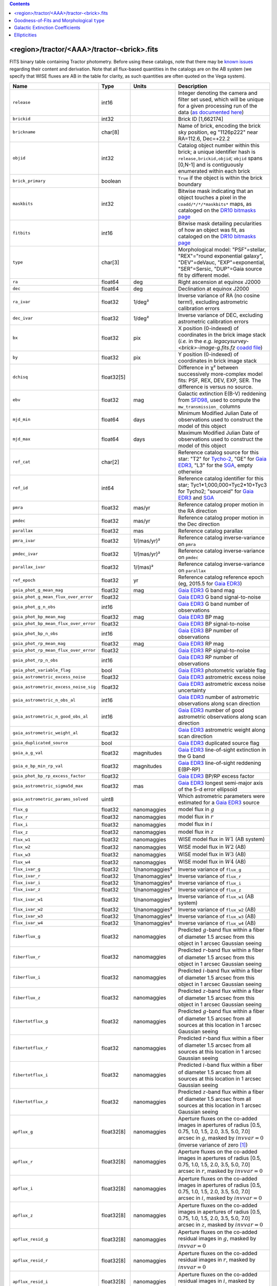 .. title: Tractor Catalog Format
.. slug: catalogs
.. tags: 
.. has_math: yes

.. |chi|      unicode:: U+003C7 .. GREEK SMALL LETTER CHI
.. |sup2|   unicode:: U+000B2 .. SUPERSCRIPT TWO
.. |epsilon|  unicode:: U+003B5 .. GREEK SMALL LETTER EPSILON
.. |phi|      unicode:: U+003D5 .. GREEK PHI SYMBOL
.. |deg|    unicode:: U+000B0 .. DEGREE SIGN
.. |Prime|    unicode:: U+02033 .. DOUBLE PRIME

.. class:: pull-right well

.. contents::


<region>/tractor/<AAA>/tractor-<brick>.fits
-------------------------------------------

FITS binary table containing Tractor photometry. Before using these catalogs, note that there may be
`known issues`_ regarding their content and derivation. Note that all flux-based quantities in the
catalogs are on the AB system (we specify that WISE fluxes are AB in the table for clarity, as
such quantities are often quoted on the Vega system).

.. _`known issues`: ../issues
.. _`as documented here`: ../../release
.. _`BASS`: ../../bass
.. _`DECaLS`: ../../decamls
.. _`MzLS`: ../../mzls
.. _`DR10 bitmasks page`: ../bitmasks
.. _`SGA`: ../../sga/sga2020

===================================== ============ ===================== ===============================================
Name                                  Type         Units                 Description
===================================== ============ ===================== ===============================================
``release``		              int16	 		         Integer denoting the camera and filter set used, which will be unique for a given processing run of the data (`as documented here`_)
``brickid``                           int32                              Brick ID [1,662174]
``brickname``                         char[8]                            Name of brick, encoding the brick sky position, eg "1126p222" near RA=112.6, Dec=+22.2
``objid``                             int32                              Catalog object number within this brick; a unique identifier hash is ``release,brickid,objid``;  ``objid`` spans [0,N-1] and is contiguously enumerated within each brick
``brick_primary``                     boolean                            ``True`` if the object is within the brick boundary
``maskbits``                          int32                              Bitwise mask indicating that an object touches a pixel in the ``coadd/*/*/*maskbits*`` maps, as cataloged on the `DR10 bitmasks page`_
``fitbits``                           int16                              Bitwise mask detailing pecularities of how an object was fit, as cataloged on the `DR10 bitmasks page`_
``type``                              char[3]                            Morphological model: "PSF"=stellar, "REX"="round exponential galaxy", "DEV"=deVauc, "EXP"=exponential, "SER"=Sersic, "DUP"=Gaia source fit by different model.
``ra``                                float64      deg                   Right ascension at equinox J2000
``dec``                               float64      deg                   Declination at equinox J2000
``ra_ivar``                           float32      1/deg\ |sup2|         Inverse variance of RA (no cosine term!), excluding astrometric calibration errors
``dec_ivar``                          float32      1/deg\ |sup2|         Inverse variance of DEC, excluding astrometric calibration errors
``bx``                                float32      pix                   X position (0-indexed) of coordinates in the brick image stack (*i.e.* in the *e.g.* `legacysurvey-<brick>-image-g.fits.fz` `coadd file`_)
``by``                                float32      pix                   Y position (0-indexed) of coordinates in brick image stack
``dchisq``                            float32[5]                         Difference in |chi|\ |sup2| between successively more-complex model fits: PSF, REX, DEV, EXP, SER.  The difference is versus no source.
``ebv``                               float32      mag                   Galactic extinction E(B-V) reddening from `SFD98`_, used to compute the ``mw_transmission_`` columns
``mjd_min``		              float64	   days                  Minimum Modified Julian Date of observations used to construct the model of this object
``mjd_max``		              float64      days                  Maximum Modified Julian Date of observations used to construct the model of this object
``ref_cat``                           char[2]                            Reference catalog source for this star: "T2" for `Tycho-2`_, "GE" for `Gaia EDR3`_, "L3" for the `SGA`_, empty otherwise
``ref_id``                            int64                              Reference catalog identifier for this star; Tyc1*1,000,000+Tyc2*10+Tyc3 for Tycho2; "sourceid" for `Gaia EDR3`_ and `SGA`_
``pmra``                              float32      mas/yr                Reference catalog proper motion in the RA direction
``pmdec``                             float32      mas/yr                Reference catalog proper motion in the Dec direction
``parallax``                          float32      mas                   Reference catalog parallax
``pmra_ivar``                         float32      1/(mas/yr)\ |sup2|    Reference catalog inverse-variance on ``pmra``
``pmdec_ivar``                        float32      1/(mas/yr)\ |sup2|    Reference catalog inverse-variance on ``pmdec``
``parallax_ivar``                     float32      1/(mas)\ |sup2|       Reference catalog inverse-variance on ``parallax``
``ref_epoch``                         float32      yr                    Reference catalog reference epoch (eg, 2015.5 for `Gaia EDR3`_)
``gaia_phot_g_mean_mag``              float32      mag                   `Gaia EDR3`_ G band mag
``gaia_phot_g_mean_flux_over_error``  float32                            `Gaia EDR3`_ G band signal-to-noise
``gaia_phot_g_n_obs``                 int16                              `Gaia EDR3`_ G band number of observations
``gaia_phot_bp_mean_mag``             float32      mag                   `Gaia EDR3`_ BP mag
``gaia_phot_bp_mean_flux_over_error`` float32                            `Gaia EDR3`_ BP signal-to-noise
``gaia_phot_bp_n_obs``                int16                              `Gaia EDR3`_ BP number of observations
``gaia_phot_rp_mean_mag``             float32      mag                   `Gaia EDR3`_ RP mag
``gaia_phot_rp_mean_flux_over_error`` float32                            `Gaia EDR3`_ RP signal-to-noise
``gaia_phot_rp_n_obs``                int16                              `Gaia EDR3`_ RP number of observations
``gaia_phot_variable_flag``           bool                               `Gaia EDR3`_ photometric variable flag
``gaia_astrometric_excess_noise``     float32                            `Gaia EDR3`_ astrometric excess noise
``gaia_astrometric_excess_noise_sig`` float32                            `Gaia EDR3`_ astrometric excess noise uncertainty
``gaia_astrometric_n_obs_al``         int16                              `Gaia EDR3`_ number of astrometric observations along scan direction
``gaia_astrometric_n_good_obs_al``    int16                              `Gaia EDR3`_ number of good astrometric observations along scan direction
``gaia_astrometric_weight_al``        float32                            `Gaia EDR3`_ astrometric weight along scan direction
``gaia_duplicated_source``            bool                               `Gaia EDR3`_ duplicated source flag
``gaia_a_g_val``		      float32	   magnitudes		 `Gaia EDR3`_ line-of-sight extinction in the G band
``gaia_e_bp_min_rp_val``	      float32	   magnitudes		 `Gaia EDR3`_ line-of-sight reddening E(BP-RP)
``gaia_phot_bp_rp_excess_factor``     float32	   			 `Gaia EDR3`_ BP/RP excess factor
``gaia_astrometric_sigma5d_max``      float32	   mas			 `Gaia EDR3`_ longest semi-major axis of the 5-d error ellipsoid
``gaia_astrometric_params_solved``    uint8				 Which astrometric parameters were estimated for a `Gaia EDR3`_ source
``flux_g``		              float32      nanomaggies           model flux in :math:`g`
``flux_r``		              float32      nanomaggies           model flux in :math:`r`
``flux_i``		              float32      nanomaggies           model flux in :math:`i`
``flux_z``		              float32      nanomaggies           model flux in :math:`z`
``flux_w1``                           float32      nanomaggies           WISE model flux in :math:`W1` (AB system)
``flux_w2``                           float32      nanomaggies           WISE model flux in :math:`W2` (AB)
``flux_w3``                           float32      nanomaggies           WISE model flux in :math:`W3` (AB)
``flux_w4``                           float32      nanomaggies           WISE model flux in :math:`W4` (AB)
``flux_ivar_g``		              float32      1/nanomaggies\ |sup2| Inverse variance of ``flux_g``
``flux_ivar_r``		              float32      1/nanomaggies\ |sup2| Inverse variance of ``flux_r``
``flux_ivar_i``		              float32      1/nanomaggies\ |sup2| Inverse variance of ``flux_i``
``flux_ivar_z``		              float32      1/nanomaggies\ |sup2| Inverse variance of ``flux_z``
``flux_ivar_w1``                      float32      1/nanomaggies\ |sup2| Inverse variance of ``flux_w1`` (AB system)
``flux_ivar_w2``                      float32      1/nanomaggies\ |sup2| Inverse variance of ``flux_w2`` (AB)
``flux_ivar_w3``                      float32      1/nanomaggies\ |sup2| Inverse variance of ``flux_w3`` (AB)
``flux_ivar_w4``                      float32      1/nanomaggies\ |sup2| Inverse variance of ``flux_w4`` (AB)
``fiberflux_g``                       float32      nanomaggies           Predicted :math:`g`-band flux within a fiber of diameter 1.5 arcsec from this object in 1 arcsec Gaussian seeing
``fiberflux_r``                       float32      nanomaggies           Predicted :math:`r`-band flux within a fiber of diameter 1.5 arcsec from this object in 1 arcsec Gaussian seeing
``fiberflux_i``                       float32      nanomaggies           Predicted :math:`i`-band flux within a fiber of diameter 1.5 arcsec from this object in 1 arcsec Gaussian seeing
``fiberflux_z``                       float32      nanomaggies           Predicted :math:`z`-band flux within a fiber of diameter 1.5 arcsec from this object in 1 arcsec Gaussian seeing
``fibertotflux_g``                    float32      nanomaggies           Predicted :math:`g`-band flux within a fiber of diameter 1.5 arcsec from all sources at this location in 1 arcsec Gaussian seeing
``fibertotflux_r``                    float32      nanomaggies           Predicted :math:`r`-band flux within a fiber of diameter 1.5 arcsec from all sources at this location in 1 arcsec Gaussian seeing
``fibertotflux_i``                    float32      nanomaggies           Predicted :math:`i`-band flux within a fiber of diameter 1.5 arcsec from all sources at this location in 1 arcsec Gaussian seeing
``fibertotflux_z``                    float32      nanomaggies           Predicted :math:`z`-band flux within a fiber of diameter 1.5 arcsec from all sources at this location in 1 arcsec Gaussian seeing
``apflux_g``		              float32[8]   nanomaggies           Aperture fluxes on the co-added images in apertures of radius [0.5, 0.75, 1.0, 1.5, 2.0, 3.5, 5.0, 7.0] arcsec in :math:`g`, masked by :math:`invvar=0` (inverse variance of zero [#]_)
``apflux_r``		              float32[8]   nanomaggies           Aperture fluxes on the co-added images in apertures of radius [0.5, 0.75, 1.0, 1.5, 2.0, 3.5, 5.0, 7.0] arcsec in :math:`r`, masked by :math:`invvar=0`
``apflux_i``		              float32[8]   nanomaggies           Aperture fluxes on the co-added images in apertures of radius [0.5, 0.75, 1.0, 1.5, 2.0, 3.5, 5.0, 7.0] arcsec in :math:`i`, masked by :math:`invvar=0`
``apflux_z``    	              float32[8]   nanomaggies	         Aperture fluxes on the co-added images in apertures of radius [0.5, 0.75, 1.0, 1.5, 2.0, 3.5, 5.0, 7.0] arcsec in :math:`z`, masked by :math:`invvar=0`
``apflux_resid_g``                    float32[8]   nanomaggies           Aperture fluxes on the co-added residual images in :math:`g`, masked by :math:`invvar=0`
``apflux_resid_r``                    float32[8]   nanomaggies           Aperture fluxes on the co-added residual images in :math:`r`, masked by :math:`invvar=0`
``apflux_resid_i``                    float32[8]   nanomaggies           Aperture fluxes on the co-added residual images in :math:`i`, masked by :math:`invvar=0`
``apflux_resid_z``                    float32[8]   nanomaggies           Aperture fluxes on the co-added residual images in :math:`z`, masked by :math:`invvar=0`
``apflux_blobresid_g``                float32[8]   nanomaggies           Aperture fluxes on :math:`image-blobmodel` residual maps in :math:`g` [#]_, masked by :math:`invvar=0`
``apflux_blobresid_r``                float32[8]   nanomaggies           Aperture fluxes on :math:`image-blobmodel` residual maps in :math:`r`, masked by :math:`invvar=0`
``apflux_blobresid_i``                float32[8]   nanomaggies           Aperture fluxes on :math:`image-blobmodel` residual maps in :math:`i`, masked by :math:`invvar=0`
``apflux_blobresid_z``                float32[8]   nanomaggies           Aperture fluxes on :math:`image-blobmodel` residual maps in :math:`z`, masked by :math:`invvar=0`
``apflux_ivar_g``                     float32[8]   1/nanomaggies\ |sup2| Inverse variance of ``apflux_resid_g``, masked by :math:`invvar=0`
``apflux_ivar_r``                     float32[8]   1/nanomaggies\ |sup2| Inverse variance of ``apflux_resid_r``, masked by :math:`invvar=0`
``apflux_ivar_i``                     float32[8]   1/nanomaggies\ |sup2| Inverse variance of ``apflux_resid_i``, masked by :math:`invvar=0`
``apflux_ivar_z``                     float32[8]   1/nanomaggies\ |sup2| Inverse variance of ``apflux_resid_z``, masked by :math:`invvar=0`
``apflux_masked_g``                   float32[8]                         Fraction of pixels masked in :math:`g`-band aperture flux measurements; 1 means fully masked (ie, fully ignored; contributing zero to the measurement)
``apflux_masked_r``                   float32[8]                         Fraction of pixels masked in :math:`r`-band aperture flux measurements; 1 means fully masked (ie, fully ignored; contributing zero to the measurement)
``apflux_masked_i``                   float32[8]                         Fraction of pixels masked in :math:`i`-band aperture flux measurements; 1 means fully masked (ie, fully ignored; contributing zero to the measurement)
``apflux_masked_z``                   float32[8]                         Fraction of pixels masked in :math:`z`-band aperture flux measurements; 1 means fully masked (ie, fully ignored; contributing zero to the measurement)
``apflux_w1``		              float32[5]   nanomaggies           Aperture fluxes on the co-added images in apertures of radius [3, 5, 7, 9, 11] [#]_ arcsec in :math:`W1`, masked by :math:`invvar=0`
``apflux_w2``		              float32[5]   nanomaggies           Aperture fluxes on the co-added images in apertures of radius [3, 5, 7, 9, 11] arcsec in :math:`W2`, masked by :math:`invvar=0`
``apflux_w3``    	              float32[5]   nanomaggies	         Aperture fluxes on the co-added images in apertures of radius [3, 5, 7, 9, 11] arcsec in :math:`W3`, masked by :math:`invvar=0`
``apflux_w4``    	              float32[5]   nanomaggies	         Aperture fluxes on the co-added images in apertures of radius [3, 5, 7, 9, 11] arcsec in :math:`W4`, masked by :math:`invvar=0`
``apflux_resid_w1``		      float32[5]   nanomaggies           Aperture fluxes on the co-added residual images in :math:`W1`, masked by :math:`invvar=0`
``apflux_resid_w2``		      float32[5]   nanomaggies           Aperture fluxes on the co-added residual images in :math:`W2`, masked by :math:`invvar=0`
``apflux_resid_w3``    	              float32[5]   nanomaggies	         Aperture fluxes on the co-added residual images in :math:`W3`, masked by :math:`invvar=0`
``apflux_resid_w4``    	              float32[5]   nanomaggies	         Aperture fluxes on the co-added residual images in :math:`W4`, masked by :math:`invvar=0`
``apflux_ivar_w1``		      float32[5]   1/nanomaggies\ |sup2| Inverse variance of ``apflux_resid_w1``, masked by :math:`invvar=0`
``apflux_ivar_w2``		      float32[5]   1/nanomaggies\ |sup2| Inverse variance of ``apflux_resid_w2``, masked by :math:`invvar=0`
``apflux_ivar_w3``		      float32[5]   1/nanomaggies\ |sup2| Inverse variance of ``apflux_resid_w3``, masked by :math:`invvar=0`
``apflux_ivar_w4``		      float32[5]   1/nanomaggies\ |sup2| Inverse variance of ``apflux_resid_w4``, masked by :math:`invvar=0`
``mw_transmission_g``	              float32                            Galactic transmission in :math:`g` filter in linear units [0, 1]
``mw_transmission_r``	              float32                            Galactic transmission in :math:`r` filter in linear units [0, 1]
``mw_transmission_i``	              float32                            Galactic transmission in :math:`i` filter in linear units [0, 1]
``mw_transmission_z``	              float32                            Galactic transmission in :math:`z` filter in linear units [0, 1]
``mw_transmission_w1``	              float32                            Galactic transmission in :math:`W1` filter in linear units [0, 1]
``mw_transmission_w2``	              float32                            Galactic transmission in :math:`W2` filter in linear units [0, 1]
``mw_transmission_w3``	              float32                            Galactic transmission in :math:`W3` filter in linear units [0, 1]
``mw_transmission_w4``	              float32                            Galactic transmission in :math:`W4` filter in linear units [0, 1]
``nobs_g``                            int16                              Number of images that contribute to the central pixel in :math:`g` filter for this object (not profile-weighted)
``nobs_r``                            int16                              Number of images that contribute to the central pixel in :math:`r` filter for this object (not profile-weighted)
``nobs_i``                            int16                              Number of images that contribute to the central pixel in :math:`i` filter for this object (not profile-weighted)
``nobs_z``                            int16                              Number of images that contribute to the central pixel in :math:`z` filter for this object (not profile-weighted)
``nobs_w1``                           int16                              Number of images that contribute to the central pixel in :math:`W1` filter for this object (not profile-weighted)
``nobs_w2``                           int16                              Number of images that contribute to the central pixel in :math:`W2` filter for this object (not profile-weighted)
``nobs_w3``                           int16                              Number of images that contribute to the central pixel in :math:`W3` filter for this object (not profile-weighted)
``nobs_w4``                           int16                              Number of images that contribute to the central pixel in :math:`W4` filter for this object (not profile-weighted)
``rchisq_g``                          float32                            Profile-weighted |chi|\ |sup2| of model fit normalized by the number of pixels in :math:`g`
``rchisq_r``                          float32                            Profile-weighted |chi|\ |sup2| of model fit normalized by the number of pixels in :math:`r`
``rchisq_i``                          float32                            Profile-weighted |chi|\ |sup2| of model fit normalized by the number of pixels in :math:`i`
``rchisq_z``                          float32                            Profile-weighted |chi|\ |sup2| of model fit normalized by the number of pixels in :math:`z`
``rchisq_w1``                         float32                            Profile-weighted |chi|\ |sup2| of model fit normalized by the number of pixels in :math:`W1`
``rchisq_w2``                         float32                            Profile-weighted |chi|\ |sup2| of model fit normalized by the number of pixels in :math:`W2`
``rchisq_w3``                         float32                            Profile-weighted |chi|\ |sup2| of model fit normalized by the number of pixels in :math:`W3`
``rchisq_w4``                         float32                            Profile-weighted |chi|\ |sup2| of model fit normalized by the number of pixels in :math:`W4`
``fracflux_g``                        float32                            Profile-weighted fraction of the flux from other sources divided by the total flux in :math:`g` (typically [0,1])
``fracflux_r``                        float32                            Profile-weighted fraction of the flux from other sources divided by the total flux in :math:`r` (typically [0,1])
``fracflux_i``                        float32                            Profile-weighted fraction of the flux from other sources divided by the total flux in :math:`i` (typically [0,1])
``fracflux_z``                        float32                            Profile-weighted fraction of the flux from other sources divided by the total flux in :math:`z` (typically [0,1])
``fracflux_w1``                       float32                            Profile-weighted fraction of the flux from other sources divided by the total flux in :math:`W1` (typically [0,1])
``fracflux_w2``                       float32                            Profile-weighted fraction of the flux from other sources divided by the total flux in :math:`W2` (typically [0,1])
``fracflux_w3``                       float32                            Profile-weighted fraction of the flux from other sources divided by the total flux in :math:`W3` (typically [0,1])
``fracflux_w4``                       float32                            Profile-weighted fraction of the flux from other sources divided by the total flux in :math:`W4` (typically [0,1])
``fracmasked_g``                      float32                            Profile-weighted fraction of pixels masked from all observations of this object in :math:`g`, strictly between [0,1]
``fracmasked_r``                      float32                            Profile-weighted fraction of pixels masked from all observations of this object in :math:`r`, strictly between [0,1]
``fracmasked_i``                      float32                            Profile-weighted fraction of pixels masked from all observations of this object in :math:`i`, strictly between [0,1]
``fracmasked_z``                      float32                            Profile-weighted fraction of pixels masked from all observations of this object in :math:`z`, strictly between [0,1]
``fracin_g``                          float32                            Fraction of a source's flux within the blob in :math:`g`, near unity for real sources
``fracin_r``                          float32                            Fraction of a source's flux within the blob in :math:`r`, near unity for real sources
``fracin_i``                          float32                            Fraction of a source's flux within the blob in :math:`i`, near unity for real sources
``fracin_z``                          float32                            Fraction of a source's flux within the blob in :math:`z`, near unity for real sources
``ngood_g``                           int16                              Number of `good` (unmasked) images that contribute in :math:`g` (this quantity is consistent with the `nexp` maps in the `image stacks`_
``ngood_r``                           int16                              Number of `good` (unmasked) images that contribute in :math:`r` (this quantity is consistent with the `nexp` maps in the `image stacks`_
``ngood_i``                           int16                              Number of `good` (unmasked) images that contribute in :math:`i` (this quantity is consistent with the `nexp` maps in the `image stacks`_
``ngood_z``                           int16                              Number of `good` (unmasked) images that contribute in :math:`z` (this quantity is consistent with the `nexp` maps in the `image stacks`_
``anymask_g``                         int16                              Bitwise mask set if the central pixel from any image satisfies each condition in :math:`g` as cataloged on the `DR10 bitmasks page`_
``anymask_r``                         int16                              Bitwise mask set if the central pixel from any image satisfies each condition in :math:`r` as cataloged on the `DR10 bitmasks page`_
``anymask_i``                         int16                              Bitwise mask set if the central pixel from any image satisfies each condition in :math:`i` as cataloged on the `DR10 bitmasks page`_
``anymask_z``                         int16                              Bitwise mask set if the central pixel from any image satisfies each condition in :math:`z` as cataloged on the `DR10 bitmasks page`_
``allmask_g``                         int16                              Bitwise mask set if the central pixel from all images satisfy each condition in :math:`g` as cataloged on the `DR10 bitmasks page`_
``allmask_r``                         int16                              Bitwise mask set if the central pixel from all images satisfy each condition in :math:`r` as cataloged on the `DR10 bitmasks page`_
``allmask_i``                         int16                              Bitwise mask set if the central pixel from all images satisfy each condition in :math:`i` as cataloged on the `DR10 bitmasks page`_
``allmask_z``                         int16                              Bitwise mask set if the central pixel from all images satisfy each condition in :math:`z` as cataloged on the `DR10 bitmasks page`_
``wisemask_w1``                       uint8                              W1 bitmask as cataloged on the `DR10 bitmasks page`_
``wisemask_w2``                       uint8                              W2 bitmask as cataloged on the `DR10 bitmasks page`_
``psfsize_g``                         float32      arcsec                Weighted average PSF FWHM in the :math:`g` band
``psfsize_r``                         float32      arcsec                Weighted average PSF FWHM in the :math:`r` band
``psfsize_i``                         float32      arcsec                Weighted average PSF FWHM in the :math:`i` band
``psfsize_z``                         float32      arcsec                Weighted average PSF FWHM in the :math:`z` band
``psfdepth_g``                        float32      1/nanomaggies\ |sup2| For a :math:`5\sigma` point source detection limit in :math:`g`, :math:`5/\sqrt(\mathrm{psfdepth\_g})` gives flux in nanomaggies and :math:`-2.5[\log_{10}(5 / \sqrt(\mathrm{psfdepth\_g})) - 9]` gives corresponding AB magnitude
``psfdepth_r``                        float32      1/nanomaggies\ |sup2| For a :math:`5\sigma` point source detection limit in :math:`r`, :math:`5/\sqrt(\mathrm{psfdepth\_r})` gives flux in nanomaggies and :math:`-2.5[\log_{10}(5 / \sqrt(\mathrm{psfdepth\_r})) - 9]` gives corresponding AB magnitude
``psfdepth_i``                        float32      1/nanomaggies\ |sup2| For a :math:`5\sigma` point source detection limit in :math:`i`, :math:`5/\sqrt(\mathrm{psfdepth\_i})` gives flux in nanomaggies and :math:`-2.5[\log_{10}(5 / \sqrt(\mathrm{psfdepth\_i})) - 9]` gives corresponding AB magnitude
``psfdepth_z``                        float32      1/nanomaggies\ |sup2| For a :math:`5\sigma` point source detection limit in :math:`z`, :math:`5/\sqrt(\mathrm{psfdepth\_z})` gives flux in nanomaggies and :math:`-2.5[\log_{10}(5 / \sqrt(\mathrm{psfdepth\_z})) - 9]` gives corresponding AB magnitude
``galdepth_g``                        float32      1/nanomaggies\ |sup2| As for ``psfdepth_g`` but for a galaxy (0.45" exp, round) detection sensitivity
``galdepth_r``                        float32      1/nanomaggies\ |sup2| As for ``psfdepth_r`` but for a galaxy (0.45" exp, round) detection sensitivity
``galdepth_i``                        float32      1/nanomaggies\ |sup2| As for ``psfdepth_i`` but for a galaxy (0.45" exp, round) detection sensitivity
``galdepth_z``                        float32      1/nanomaggies\ |sup2| As for ``psfdepth_z`` but for a galaxy (0.45" exp, round) detection sensitivity
``nea_g``                             float32      arcsec\ |sup2|        `Noise equivalent area`_ in :math:`g`.
``nea_r``                             float32      arcsec\ |sup2|        `Noise equivalent area`_ in :math:`r`.
``nea_i``                             float32      arcsec\ |sup2|        `Noise equivalent area`_ in :math:`i`.
``nea_z``                             float32      arcsec\ |sup2|        `Noise equivalent area`_ in :math:`z`.
``blob_nea_g``                        float32      arcsec\ |sup2|     	 `Blob-masked noise equivalent area`_ in :math:`g`.
``blob_nea_r``                        float32      arcsec\ |sup2|     	 `Blob-masked noise equivalent area`_ in :math:`r`.
``blob_nea_i``                        float32      arcsec\ |sup2|     	 `Blob-masked noise equivalent area`_ in :math:`i`.
``blob_nea_z``                        float32      arcsec\ |sup2|     	 `Blob-masked noise equivalent area`_ in :math:`z`.
``psfdepth_w1``			      float32	   1/nanomaggies\ |sup2| As for ``psfdepth_g`` (and also on the AB system) but for WISE W1
``psfdepth_w2``			      float32	   1/nanomaggies\ |sup2| As for ``psfdepth_g`` (and also on the AB system) but for WISE W2
``psfdepth_w3``			      float32	   1/nanomaggies\ |sup2| As for ``psfdepth_g`` (and also on the AB system) but for WISE W3
``psfdepth_w4``			      float32	   1/nanomaggies\ |sup2| As for ``psfdepth_g`` (and also on the AB system) but for WISE W4
``wise_coadd_id``	              char[8]                            unWISE coadd brick name (corresponding to the, *e.g.*, `legacysurvey-<brick>-image-W1.fits.fz` `coadd file`_) for the center of each object
``wise_x``                            float32      pix                   X position of coordinates in the brick image stack that corresponds to ``wise_coadd_id`` (see the `DR10 updates page`_ for transformations between ``wise_x`` and ``bx``)
``wise_y``                            float32      pix                   Y position of coordinates in the brick image stack that corresponds to ``wise_coadd_id`` (see the `DR10 updates page`_ for transformations between ``wise_y`` and ``by``)
``lc_flux_w1``                        float32[17]  nanomaggies           ``flux_w1`` in each of up to seventeen unWISE coadd epochs (AB system; defaults to zero for unused entries)
``lc_flux_w2``                        float32[17]  nanomaggies           ``flux_w2`` in each of up to seventeen unWISE coadd epochs (AB; defaults to zero for unused entries)
``lc_flux_ivar_w1``                   float32[17]  1/nanomaggies\ |sup2| Inverse variance of ``lc_flux_w1`` (AB system; defaults to zero for unused entries)
``lc_flux_ivar_w2``                   float32[17]  1/nanomaggies\ |sup2| Inverse variance of ``lc_flux_w2`` (AB; defaults to zero for unused entries)
``lc_nobs_w1``                        int16[17]                          ``nobs_w1`` in each of up to seventeen unWISE coadd epochs
``lc_nobs_w2``                        int16[17]                          ``nobs_w2`` in each of up to seventeen unWISE coadd epochs
``lc_fracflux_w1``                    float32[17]                        ``fracflux_w1`` in each of up to seventeen unWISE coadd epochs (defaults to zero for unused entries)
``lc_fracflux_w2``                    float32[17]                        ``fracflux_w2`` in each of up to seventeen unWISE coadd epochs (defaults to zero for unused entries)
``lc_rchisq_w1``                      float32[17]                        ``rchisq_w1`` in each of up to seventeen unWISE coadd epochs (defaults to zero for unused entries)
``lc_rchisq_w2``                      float32[17]                        ``rchisq_w2`` in each of up to seventeen unWISE coadd epochs (defaults to zero for unused entries)
``lc_mjd_w1``                         float64[17]                        ``mjd_w1`` in each of up to seventeen unWISE coadd epochs (defaults to zero for unused entries)
``lc_mjd_w2``                         float64[17]                        ``mjd_w2`` in each of up to seventeen unWISE coadd epochs (defaults to zero for unused entries)
``lc_epoch_index_w1``                 int16[17]                          Index number of unWISE epoch for W1 (defaults to -1 for unused entries)
``lc_epoch_index_w2``                 int16[17]                          Index number of unWISE epoch for W2 (defaults to -1 for unused entries)
``sersic``		              float32                            Power-law index for the Sersic profile model (``type="SER"``)
``sersic_ivar``	                      float32                            Inverse variance of ``sersic``
``shape_r``		              float32      arcsec                Half-light radius of galaxy model for galaxy type ``type`` (>0)
``shape_r_ivar``	              float32      1/arcsec\ |sup2|      Inverse variance of ``shape_r``
``shape_e1``		              float32                            Ellipticity component 1 of galaxy model for galaxy type ``type``
``shape_e1_ivar``	              float32                            Inverse variance of ``shape_e1``
``shape_e2``		              float32                            Ellipticity component 2 of galaxy model for galaxy type ``type``
``shape_e2_ivar``	              float32                            Inverse variance of ``shape_e2``
===================================== ============ ===================== ===============================================

.. _`Gaia EDR3`: https://gea.esac.esa.int/archive/documentation/GEDR3/Gaia_archive/chap_datamodel/sec_dm_main_tables/ssec_dm_gaia_source.html
.. _`Gaia`: https://gea.esac.esa.int/archive/documentation//GDR2/Gaia_archive/chap_datamodel/sec_dm_main_tables/ssec_dm_gaia_source.html
.. _`Tycho-2`: https://heasarc.gsfc.nasa.gov/W3Browse/all/tycho2.html
.. _`coadd file`: ../files/#image-stacks-region-coadd
.. _`DR10 updates page`: ../updates/#data-model-changes
.. _`Noise equivalent area`: ../nea
.. _`Blob-masked noise equivalent area`: ../nea
.. _`image stacks`: ../files/#image-stacks-region-coadd

Goodness-of-Fits and Morphological ``type``
-------------------------------------------

The ``dchisq`` values represent the |chi|\ |sup2| sum of all pixels in the source's blob
for various models.  This 5-element vector contains the |chi|\ |sup2| difference between
the best-fit point source (type="PSF"), round exponential galaxy model ("REX"),
de Vaucouleurs model ("DEV"), exponential model ("EXP"), and a Sersic model ("SER"), in that order. Note that the Sersic model replaces the composite ("COMP") model used in `DR8`_ (and before).
The "REX" model is a round exponential galaxy profile with a variable radius
and is meant to capture slightly-extended but low signal-to-noise objects.
The ``dchisq`` values are the |chi|\ |sup2| difference versus no source in this location---that is, it is the improvement from adding the given source to our model of the sky.  The first element (for PSF) corresponds to a traditional notion of detection significance.
Note that the ``dchisq`` values are negated so that positive values indicate better fits.
We penalize models with negative flux in a band by subtracting rather than adding its |chi|\ |sup2| improvement in that band.

The ``rchisq`` values are interpreted as the reduced |chi|\ |sup2| pixel-weighted by the model fit,
computed as the following sum over pixels in the blob for each object:

.. math::
    \chi^2 = \frac{\sum \left[ \left(\mathrm{image} - \mathrm{model}\right)^2 \times \mathrm{model} \times \mathrm{inverse\, variance}\right]}{\sum \left[ \mathrm{model} \right]}

The above sum is over all images contributing to a particular filter, and can be negative-valued for sources
that have a flux measured as negative in some bands where they are not detected.

The final, additional moropholigical type is "DUP." This type is set for Gaia sources that are coincident with, and so have been fit by, an extended source.
No optical flux is assigned to ``DUP`` sources, but they are retained to ensure that all Gaia sources appear in the catalogs even if Tractor prefers an alternate fit.

.. _`DR8`: ../../dr8/catalogs

Galactic Extinction Coefficients
--------------------------------

The Galactic extinction values are derived from the `SFD98`_ maps, but with updated coefficients to
convert E(B-V) to the extinction in each filter.  These are reported in linear units of transmission,
with 1 representing a fully transparent region of the Milky Way and 0 representing a fully opaque region.
The value can slightly exceed unity owing to noise in the `SFD98`_ maps, although it is never below 0.

Eddie Schlafly has computed the extinction coefficients for the DECam filters through airmass=1.3, computed for a 7000K source spectrum as was
done in the Appendix of `Schlafly & Finkbeiner (2011)`_.
These coefficients are :math:`A / E(B-V)` = 3.995, 3.214, 2.165, 1.592, 1.211, 1.064
for the DECam :math:`u`, :math:`g`, :math:`r`, :math:`i`, :math:`z`, :math:`Y` filters,
respectively. Note that these are *slightly* different from the coefficients in `Schlafly & Finkbeiner (2011)`_.
The coefficients are multiplied by the `SFD98`_ E(B-V) values at the coordinates
of each object to derive the :math:`g`, :math:`r` and :math:`z` ``mw_transmission`` values in the Legacy Surveys catalogs. The coefficients at different airmasses
only change by a small amount, with the largest effect in :math:`g`-band where the coefficient would be 3.219 at airmass=1 and 3.202 at airmass=2.

We calculate Galactic extinction for `BASS`_ and `MzLS`_ as if they are on the DECam filter system.

The coefficients for the four WISE filters are derived from `Fitzpatrick (1999)`_, as recommended by `Schlafly & Finkbeiner (2011)`_,
considered better than either the `Cardelli et al. (1989)`_ curves or the newer `Fitzpatrick & Massa (2009)`_ NIR curve (which is not vetted beyond 2 microns).
These coefficients are A / E(B-V) = 0.184,  0.113, 0.0241, 0.00910.

.. _`SFD98`: https://ui.adsabs.harvard.edu/abs/1998ApJ...500..525S/abstract
.. _`Schlafly & Finkbeiner (2011)`: https://ui.adsabs.harvard.edu/abs/2011ApJ...737..103S/abstract
.. _`Schlafly & Finkbeiner 2011`: https://ui.adsabs.harvard.edu/abs/2011ApJ...737..103S/abstract
.. _`Fitzpatrick (1999)`: https://ui.adsabs.harvard.edu/abs/1999PASP..111...63F/abstract
.. _`Cardelli et al. (1989)`: https://ui.adsabs.harvard.edu/abs/1989ApJ...345..245C/abstract
.. _`Fitzpatrick & Massa (2009)`: https://ui.adsabs.harvard.edu/abs/2009ApJ...699.1209F/abstract

Ellipticities
-------------

The ellipticities for each galaxy ``type`` (i.e. ``shape_e1``, ``shape_e2``) are different from the usual
eccentricity, :math:`e \equiv \sqrt{1 - (b/a)^2}`.  In gravitational lensing
studies, the ellipticity is taken to be a complex number:

.. math::

    \epsilon = \frac{a-b}{a+b} \exp( 2i\phi ) = \epsilon_1 + i \epsilon_2

Where |phi| is the position angle with a range of 180\ |deg|, due to the
ellipse's symmetry. Going between :math:`r, \epsilon_1, \epsilon_2`
and :math:`r, b/a, \phi`:

.. math::

    r           & = & r \\
    |\epsilon|  & = & \sqrt{\epsilon_1^2 + \epsilon_2^2} \\
    \frac{b}{a} & = & \frac{1 - |\epsilon|}{1 + |\epsilon|} \\
    \phi        & = & \frac{1}{2} \arctan \frac{\epsilon_2}{\epsilon_1} \\
    |\epsilon|  & = & \frac{1 - b/a}{1 + b/a} \\
    \epsilon_1  & = & |\epsilon| \cos(2 \phi) \\
    \epsilon_2  & = & |\epsilon| \sin(2 \phi) \\


|

**Footnotes**

.. [#] We define a mask for the aperture fluxes using an inverse variance of zero. So, pixels with undefined ("infinite") measurement errors are not used when calculating aperture fluxes in the Tractor catalogs. As the aperture fluxes are calculated from the coadd images described on the `files page`_, pixels end up being ignored if they are masked in `every` overlapping exposure in a given band. Thus, for example, the saturated cores and bleed trails of bright stars will be masked. Further, in the case that a coadd is only built from a single image, cosmic rays and other mask bits will cause poorly measured and saturated pixels to be ignored for aperture flux measurements.
.. [#] `blobmodel` refers to the "blob-model" maps (i.e. the ``<AAA>/<brick>/legacysurvey-<brick>-blobmodel-<filter>.fits.fz`` maps described on the `files page`_).
.. [#] The aperture sizes for WISE, and the rationale for including them, are detailed in `issue #447`_.
.. _`files page`: ../files/#image-stacks-region-coadd
.. _`issue #447`: https://github.com/legacysurvey/legacypipe/issues/447
